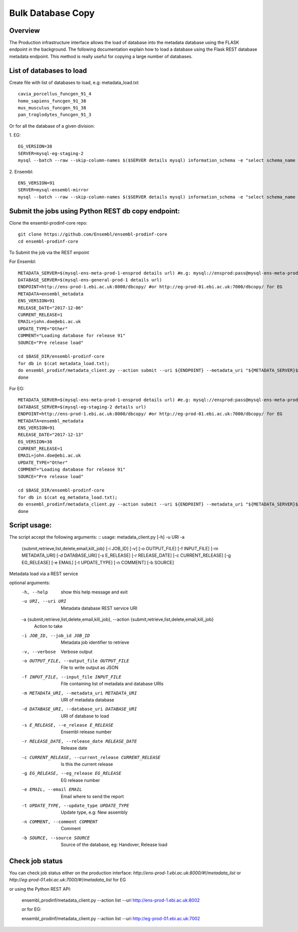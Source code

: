 ************************
Bulk Database Copy
************************

Overview
########

The Production infrastructure interface allows the load of database into the metadata database using the FLASK endpoint in the background. The following documentation explain how to load a database using the Flask REST database metadata endpoint.
This method is really useful for copying a large number of databases.

List of databases to load
############

Create file with list of databases to load, e.g: metadata_load.txt
::
  cavia_porcellus_funcgen_91_4
  homo_sapiens_funcgen_91_38
  mus_musculus_funcgen_91_38
  pan_troglodytes_funcgen_91_3

Or for all the database of a given division:

1. EG:
::
  EG_VERSION=38
  SERVER=mysql-eg-staging-2
  mysql --batch --raw --skip-column-names $($SERVER details mysql) information_schema -e "select schema_name from SCHEMATA where (schema_name like '%core%' or schema_name like '%otherfeatures%' or schema_name like '%rnaseq%' or schema_name like '%cdna%' or schema_name like '%funcgen%%' or schema_name like '%variation%' or schema_name like '%compara%' or schema_name like '%mart%') and ( schema_name like '%${EG_VERSION}_{ENS_VERSION}_%' or  schema_name like '%${EG_VERSION}' ) and schema_name not like 'master_schema%'" > eg_metadata_load.txt

2. Ensembl:
::
  ENS_VERSION=91
  SERVER=mysql-ensembl-mirror
  mysql --batch --raw --skip-column-names $($SERVER details mysql) information_schema -e "select schema_name from SCHEMATA where (schema_name like '%core%' or schema_name like '%otherfeatures%' or schema_name like '%rnaseq%' or schema_name like '%cdna%' or schema_name like '%funcgen%%' or schema_name like '%variation%' or schema_name like '%compara%' or schema_name like '%ontology%' or schema_name like '%mart%') and schema_name like '%${ENS_VERSION}%' and schema_name not like 'master_schema%'" > metadata_load.txt
Submit the jobs using Python REST db copy endpoint:
#####

Clone the ensembl-prodinf-core repo:
::
  git clone https://github.com/Ensembl/ensembl-prodinf-core
  cd ensembl-prodinf-core

To Submit the job via the REST enpoint

For Ensembl:
::
  METADATA_SERVER=$(mysql-ens-meta-prod-1-ensprod details url) #e.g: mysql://ensprod:pass@mysql-ens-meta-prod-1:4483/
  DATABASE_SERVER=$(mysql-ens-general-prod-1 details url)
  ENDPOINT=http://ens-prod-1.ebi.ac.uk:8000/dbcopy/ #or http://eg-prod-01.ebi.ac.uk:7000/dbcopy/ for EG
  METADATA=ensembl_metadata
  ENS_VERSION=91
  RELEASE_DATE="2017-12-06"
  CURRENT_RELEASE=1
  EMAIL=john.doe@ebi.ac.uk
  UPDATE_TYPE="Other"
  COMMENT="Loading database for release 91"
  SOURCE="Pre release load"

  cd $BASE_DIR/ensembl-prodinf-core 
  for db in $(cat metadata_load.txt); 
  do ensembl_prodinf/metadata_client.py --action submit --uri ${ENDPOINT} --metadata_uri "${METADATA_SERVER}${METADATA}" --database_uri "${DATABASE_SERVER}${db}" --e_release ${ENS_VERSION} --release_date ${RELEASE_DATE} --current_release ${CURRENT_RELEASE} --email "${EMAIL}" --update_type "${UPDATE_TYPE}" --comment "${COMMENT}" --source "${SOURCE}";
  done

For EG:
::
  METADATA_SERVER=$(mysql-ens-meta-prod-1-ensprod details url) #e.g: mysql://ensprod:pass@mysql-ens-meta-prod-1:4483/
  DATABASE_SERVER=$(mysql-eg-staging-2 details url)
  ENDPOINT=http://ens-prod-1.ebi.ac.uk:8000/dbcopy/ #or http://eg-prod-01.ebi.ac.uk:7000/dbcopy/ for EG
  METADATA=ensembl_metadata
  ENS_VERSION=91
  RELEASE_DATE="2017-12-13"
  EG_VERSION=38
  CURRENT_RELEASE=1
  EMAIL=john.doe@ebi.ac.uk
  UPDATE_TYPE="Other"
  COMMENT="Loading database for release 91"
  SOURCE="Pre release load"

  cd $BASE_DIR/ensembl-prodinf-core 
  for db in $(cat eg_metadata_load.txt); 
  do ensembl_prodinf/metadata_client.py --action submit --uri ${ENDPOINT} --metadata_uri "${METADATA_SERVER}${METADATA}" --database_uri "${DATABASE_SERVER}${db}" --e_release ${ENS_VERSION} --release_date ${RELEASE_DATE} --current_release ${CURRENT_RELEASE} --eg_release ${EG_VERSION} --email "${EMAIL}" --update_type "${UPDATE_TYPE}" --comment "${COMMENT}" --source "${SOURCE}";
  done


Script usage:
#####

The script accept the following arguments:
::
usage: metadata_client.py [-h] -u URI -a
                          {submit,retrieve,list,delete,email,kill_job}
                          [-i JOB_ID] [-v] [-o OUTPUT_FILE] [-f INPUT_FILE]
                          [-m METADATA_URI] [-d DATABASE_URI] [-s E_RELEASE]
                          [-r RELEASE_DATE] [-c CURRENT_RELEASE]
                          [-g EG_RELEASE] [-e EMAIL] [-t UPDATE_TYPE]
                          [-n COMMENT] [-b SOURCE]

Metadata load via a REST service

optional arguments:
  -h, --help            show this help message and exit
  -u URI, --uri URI     Metadata database REST service URI
  -a {submit,retrieve,list,delete,email,kill_job}, --action {submit,retrieve,list,delete,email,kill_job}
                        Action to take
  -i JOB_ID, --job_id JOB_ID
                        Metadata job identifier to retrieve
  -v, --verbose         Verbose output
  -o OUTPUT_FILE, --output_file OUTPUT_FILE
                        File to write output as JSON
  -f INPUT_FILE, --input_file INPUT_FILE
                        File containing list of metadata and database URIs
  -m METADATA_URI, --metadata_uri METADATA_URI
                        URI of metadata database
  -d DATABASE_URI, --database_uri DATABASE_URI
                        URI of database to load
  -s E_RELEASE, --e_release E_RELEASE
                        Ensembl release number
  -r RELEASE_DATE, --release_date RELEASE_DATE
                        Release date
  -c CURRENT_RELEASE, --current_release CURRENT_RELEASE
                        Is this the current release
  -g EG_RELEASE, --eg_release EG_RELEASE
                        EG release number
  -e EMAIL, --email EMAIL
                        Email where to send the report
  -t UPDATE_TYPE, --update_type UPDATE_TYPE
                        Update type, e.g: New assembly
  -n COMMENT, --comment COMMENT
                        Comment
  -b SOURCE, --source SOURCE
                        Source of the database, eg: Handover, Release load

Check job status
#####

You can check job status either on the production interface: `http://ens-prod-1.ebi.ac.uk:8000/#!/metadata_list` or `http://eg-prod-01.ebi.ac.uk:7000/#!/metadata_list` for EG

or using the Python REST API:

  ensembl_prodinf/metadata_client.py --action list --uri http://ens-prod-1.ebi.ac.uk:8002
  
  or for EG:
  
  ensembl_prodinf/metadata_client.py --action list --uri http://eg-prod-01.ebi.ac.uk:7002
  
  
